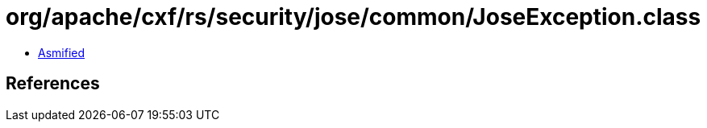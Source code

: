 = org/apache/cxf/rs/security/jose/common/JoseException.class

 - link:JoseException-asmified.java[Asmified]

== References

